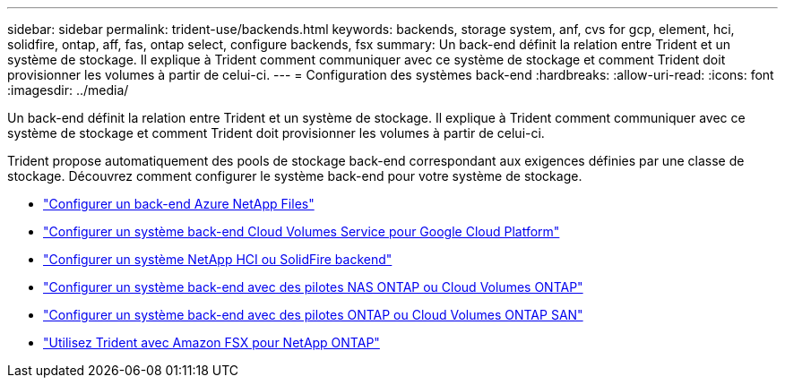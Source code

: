 ---
sidebar: sidebar 
permalink: trident-use/backends.html 
keywords: backends, storage system, anf, cvs for gcp, element, hci, solidfire, ontap, aff, fas, ontap select, configure backends, fsx 
summary: Un back-end définit la relation entre Trident et un système de stockage. Il explique à Trident comment communiquer avec ce système de stockage et comment Trident doit provisionner les volumes à partir de celui-ci. 
---
= Configuration des systèmes back-end
:hardbreaks:
:allow-uri-read: 
:icons: font
:imagesdir: ../media/


[role="lead"]
Un back-end définit la relation entre Trident et un système de stockage. Il explique à Trident comment communiquer avec ce système de stockage et comment Trident doit provisionner les volumes à partir de celui-ci.

Trident propose automatiquement des pools de stockage back-end correspondant aux exigences définies par une classe de stockage. Découvrez comment configurer le système back-end pour votre système de stockage.

* link:anf.html["Configurer un back-end Azure NetApp Files"^]
* link:gcp.html["Configurer un système back-end Cloud Volumes Service pour Google Cloud Platform"^]
* link:element.html["Configurer un système NetApp HCI ou SolidFire backend"^]
* link:ontap-nas.html["Configurer un système back-end avec des pilotes NAS ONTAP ou Cloud Volumes ONTAP"^]
* link:ontap-san.html["Configurer un système back-end avec des pilotes ONTAP ou Cloud Volumes ONTAP SAN"^]
* link:trident-fsx.html["Utilisez Trident avec Amazon FSX pour NetApp ONTAP"^]

